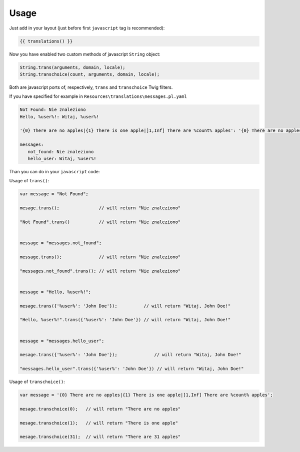 Usage
-----

Just add in your layout (just before first ``javascript`` tag is recommended):

.. code-block:: jinja

    {{ translations() }}

Now you have enabled two custom methods of javascript ``String`` object:

.. code-block:: javascript

    String.trans(arguments, domain, locale);
    String.transchoice(count, arguments, domain, locale);

Both are javascript ports of, respectively, ``trans`` and ``transchoice`` Twig filters.

If you have specified for example in ``Resources\translations\messages.pl.yaml``

.. code-block:: yaml

    Not Found: Nie znaleziono
    Hello, %user%!: Witaj, %user%!

    '{0} There are no apples|{1} There is one apple|]1,Inf] There are %count% apples': '{0} There are no apples|{1} There is one apple|]1,Inf] There are %count% apples'

    messages:
       not_found: Nie znaleziono
       hello_user: Witaj, %user%!


Than you can do in your ``javascript`` code:

Usage of ``trans()``:

.. code-block:: javascript

    var message = "Not Found";

    mesage.trans();               // will return "Nie znaleziono"

    "Not Found".trans()           // will return "Nie znaleziono"


    message = "messages.not_found";

    message.trans();              // will return "Nie znaleziono"

    "messages.not_found".trans(); // will return "Nie znaleziono"


    message = "Hello, %user%!";

    mesage.trans({'%user%': 'John Doe'});          // will return "Witaj, John Doe!"

    "Hello, %user%!".trans({'%user%': 'John Doe'}) // will return "Witaj, John Doe!"


    message = "messages.hello_user";

    mesage.trans({'%user%': 'John Doe'});              // will return "Witaj, John Doe!"

    "messages.hello_user".trans({'%user%': 'John Doe'}) // will return "Witaj, John Doe!"



Usage of ``transchoice()``:

.. code-block:: javascript

    var message = '{0} There are no apples|{1} There is one apple|]1,Inf] There are %count% apples';

    mesage.transchoice(0);   // will return "There are no apples"

    mesage.transchoice(1);   // will return "There is one apple"

    mesage.transchoice(31);  // will return "There are 31 apples"